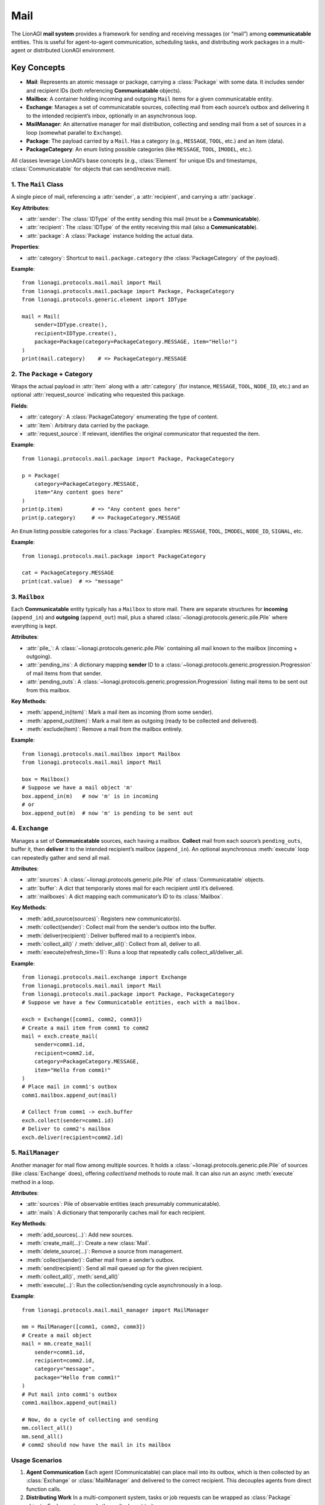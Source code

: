 ==============================
Mail
==============================

The LionAGI **mail system** provides a framework for sending and receiving
messages (or “mail”) among **communicatable** entities. This is useful for
agent-to-agent communication, scheduling tasks, and distributing work packages
in a multi-agent or distributed LionAGI environment.

Key Concepts
============

- **Mail**: Represents an atomic message or package, carrying a
  :class:`Package` with some data. It includes sender and recipient
  IDs (both referencing **Communicatable** objects).
- **Mailbox**: A container holding incoming and outgoing ``Mail`` items
  for a given communicatable entity.
- **Exchange**: Manages a set of communicatable sources, collecting mail
  from each source’s outbox and delivering it to the intended recipient’s
  inbox, optionally in an asynchronous loop.
- **MailManager**: An alternative manager for mail distribution,
  collecting and sending mail from a set of sources in a loop
  (somewhat parallel to ``Exchange``). 
- **Package**: The payload carried by a ``Mail``. Has a category
  (e.g., ``MESSAGE``, ``TOOL``, etc.) and an item (data).
- **PackageCategory**: An enum listing possible categories (like
  ``MESSAGE``, ``TOOL``, ``IMODEL``, etc.).

All classes leverage LionAGI’s base concepts (e.g., :class:`Element`
for unique IDs and timestamps, :class:`Communicatable` for objects
that can send/receive mail).



---------------------------
1. The ``Mail`` Class
---------------------------
.. module:: lionagi.protocols.mail.mail
   :synopsis: Core representation of a single mail piece.

.. class:: Mail
   :extends: lionagi.protocols.generic.element.Element
   :implements: lionagi.protocols._concepts.Sendable

A single piece of mail, referencing a :attr:`sender`, a :attr:`recipient`,
and carrying a :attr:`package`.

**Key Attributes**:

- :attr:`sender`: The :class:`IDType` of the entity sending this mail
  (must be a **Communicatable**).
- :attr:`recipient`: The :class:`IDType` of the entity receiving this mail
  (also a **Communicatable**).
- :attr:`package`: A :class:`Package` instance holding the actual data.

**Properties**:

- :attr:`category`: Shortcut to ``mail.package.category`` (the
  :class:`PackageCategory` of the payload).

**Example**::

   from lionagi.protocols.mail.mail import Mail
   from lionagi.protocols.mail.package import Package, PackageCategory
   from lionagi.protocols.generic.element import IDType

   mail = Mail(
       sender=IDType.create(),
       recipient=IDType.create(),
       package=Package(category=PackageCategory.MESSAGE, item="Hello!")
   )
   print(mail.category)    # => PackageCategory.MESSAGE


------------------------------
2. The ``Package`` + Category
------------------------------
.. module:: lionagi.protocols.mail.package
   :synopsis: Defines the payload of a mail item.

.. class:: Package
   :extends: lionagi.protocols.generic.element.Element

Wraps the actual payload in :attr:`item` along with a :attr:`category`
(for instance, ``MESSAGE``, ``TOOL``, ``NODE_ID``, etc.) and an optional
:attr:`request_source` indicating who requested this package.

**Fields**:

- :attr:`category`: A :class:`PackageCategory` enumerating the type of content.
- :attr:`item`: Arbitrary data carried by the package.
- :attr:`request_source`: If relevant, identifies the original communicator 
  that requested the item.

**Example**::

   from lionagi.protocols.mail.package import Package, PackageCategory

   p = Package(
       category=PackageCategory.MESSAGE,
       item="Any content goes here"
   )
   print(p.item)         # => "Any content goes here"
   print(p.category)     # => PackageCategory.MESSAGE


.. class:: PackageCategory
   :module: lionagi.protocols.mail.package

An ``Enum`` listing possible categories for a :class:`Package`. Examples:
``MESSAGE``, ``TOOL``, ``IMODEL``, ``NODE_ID``, ``SIGNAL``, etc.

**Example**::

   from lionagi.protocols.mail.package import PackageCategory

   cat = PackageCategory.MESSAGE
   print(cat.value)  # => "message"


--------------------
3. ``Mailbox``
--------------------
.. module:: lionagi.protocols.mail.mailbox
   :synopsis: Holds incoming/outgoing mail for a single communicator.

.. class:: Mailbox

Each **Communicatable** entity typically has a ``Mailbox`` to store mail. 
There are separate structures for **incoming** (``append_in``) and 
**outgoing** (``append_out``) mail, plus a shared :class:`~lionagi.protocols.generic.pile.Pile` 
where everything is kept.

**Attributes**:

- :attr:`pile_`:
  A :class:`~lionagi.protocols.generic.pile.Pile` containing all mail known
  to the mailbox (incoming + outgoing).
- :attr:`pending_ins`:
  A dictionary mapping **sender** ID to a :class:`~lionagi.protocols.generic.progression.Progression`
  of mail items from that sender.
- :attr:`pending_outs`:
  A :class:`~lionagi.protocols.generic.progression.Progression` listing 
  mail items to be sent out from this mailbox.

**Key Methods**:

- :meth:`append_in(item)`: Mark a mail item as incoming (from some sender).
- :meth:`append_out(item)`: Mark a mail item as outgoing (ready to be 
  collected and delivered).
- :meth:`exclude(item)`: Remove a mail from the mailbox entirely.

**Example**::

   from lionagi.protocols.mail.mailbox import Mailbox
   from lionagi.protocols.mail.mail import Mail

   box = Mailbox()
   # Suppose we have a mail object 'm'
   box.append_in(m)   # now 'm' is in incoming
   # or
   box.append_out(m)  # now 'm' is pending to be sent out


--------------------
4. ``Exchange``
--------------------
.. module:: lionagi.protocols.mail.exchange
   :synopsis: Collects and delivers mail among a set of communicatable sources.

.. class:: Exchange

Manages a set of **Communicatable** sources, each having a mailbox. 
**Collect** mail from each source’s ``pending_outs``, buffer it, then 
**deliver** it to the intended recipient’s mailbox (``append_in``). 
An optional asynchronous :meth:`execute` loop can repeatedly gather 
and send all mail.

**Attributes**:

- :attr:`sources`: A :class:`~lionagi.protocols.generic.pile.Pile` of 
  :class:`Communicatable` objects.
- :attr:`buffer`: A dict that temporarily stores mail for each recipient 
  until it’s delivered.
- :attr:`mailboxes`: A dict mapping each communicator’s ID to its :class:`Mailbox`.

**Key Methods**:

- :meth:`add_source(sources)`: Registers new communicator(s).
- :meth:`collect(sender)`: Collect mail from the sender’s outbox into the buffer.
- :meth:`deliver(recipient)`: Deliver buffered mail to a recipient’s inbox.
- :meth:`collect_all()` / :meth:`deliver_all()`: Collect from all, deliver to all.
- :meth:`execute(refresh_time=1)`: Runs a loop that repeatedly calls 
  collect_all/deliver_all.

**Example**::

   from lionagi.protocols.mail.exchange import Exchange
   from lionagi.protocols.mail.mail import Mail
   from lionagi.protocols.mail.package import Package, PackageCategory
   # Suppose we have a few Communicatable entities, each with a mailbox.

   exch = Exchange([comm1, comm2, comm3])
   # Create a mail item from comm1 to comm2
   mail = exch.create_mail(
       sender=comm1.id, 
       recipient=comm2.id,
       category=PackageCategory.MESSAGE,
       item="Hello from comm1!"
   )
   # Place mail in comm1's outbox
   comm1.mailbox.append_out(mail)

   # Collect from comm1 -> exch.buffer
   exch.collect(sender=comm1.id)
   # Deliver to comm2's mailbox
   exch.deliver(recipient=comm2.id)


------------------------
5. ``MailManager``
------------------------
.. module:: lionagi.protocols.mail.mail_manager
   :synopsis: Alternative mail distribution approach.

.. class:: MailManager
   :extends: lionagi.protocols._concepts.Manager

Another manager for mail flow among multiple sources. It holds a 
:class:`~lionagi.protocols.generic.pile.Pile` of sources (like 
:class:`Exchange` does), offering `collect`/`send` methods to route mail. 
It can also run an async :meth:`execute` method in a loop.

**Attributes**:

- :attr:`sources`: Pile of observable entities (each presumably communicatable).
- :attr:`mails`: A dictionary that temporarily caches mail for each recipient.

**Key Methods**:

- :meth:`add_sources(...)`: Add new sources.
- :meth:`create_mail(...)`: Create a new :class:`Mail`.
- :meth:`delete_source(...)`: Remove a source from management.
- :meth:`collect(sender)`: Gather mail from a sender’s outbox.
- :meth:`send(recipient)`: Send all mail queued up for the given recipient.
- :meth:`collect_all()`, :meth:`send_all()`
- :meth:`execute(...)`: Run the collection/sending cycle asynchronously in a loop.

**Example**::

   from lionagi.protocols.mail.mail_manager import MailManager

   mm = MailManager([comm1, comm2, comm3])
   # Create a mail object
   mail = mm.create_mail(
       sender=comm1.id,
       recipient=comm2.id,
       category="message",
       package="Hello from comm1!"
   )
   # Put mail into comm1's outbox
   comm1.mailbox.append_out(mail)

   # Now, do a cycle of collecting and sending
   mm.collect_all()
   mm.send_all()
   # comm2 should now have the mail in its mailbox


-----------------
Usage Scenarios
-----------------
1. **Agent Communication**  
   Each agent (Communicatable) can place mail into its outbox, which is then
   collected by an :class:`Exchange` or :class:`MailManager` and delivered
   to the correct recipient. This decouples agents from direct function calls.

2. **Distributing Work**  
   In a multi-component system, tasks or job requests can be wrapped as
   :class:`Package` objects. Each agent sees only the mail relevant to it.

3. **Asynchronous Execution**  
   Both :class:`Exchange` and :class:`MailManager` offer an :meth:`execute`
   method that loops with a `refresh_time`, repeatedly calling “collect all”
   and “deliver all.” This suits situations where mail must be polled or
   delivered in real-time intervals.


----------------
Summary
----------------
The mail system in LionAGI provides a flexible approach for **intra- or
inter-agent communication**, built upon:

- **Mail** (individual messages with payloads).
- **Mailbox** (per-agent storage for outbox/inbox).
- **Exchange** or **MailManager** (managers for collecting and distributing mail).

By associating each agent (Communicatable) with a mailbox, you can easily
**decouple** communication, track usage or logs, and integrate with concurrency
mechanisms such as `asyncio`. This promotes **modular** design for complex
LionAGI scenarios where multiple components or agents must exchange tasks and
data in a controlled manner. 
